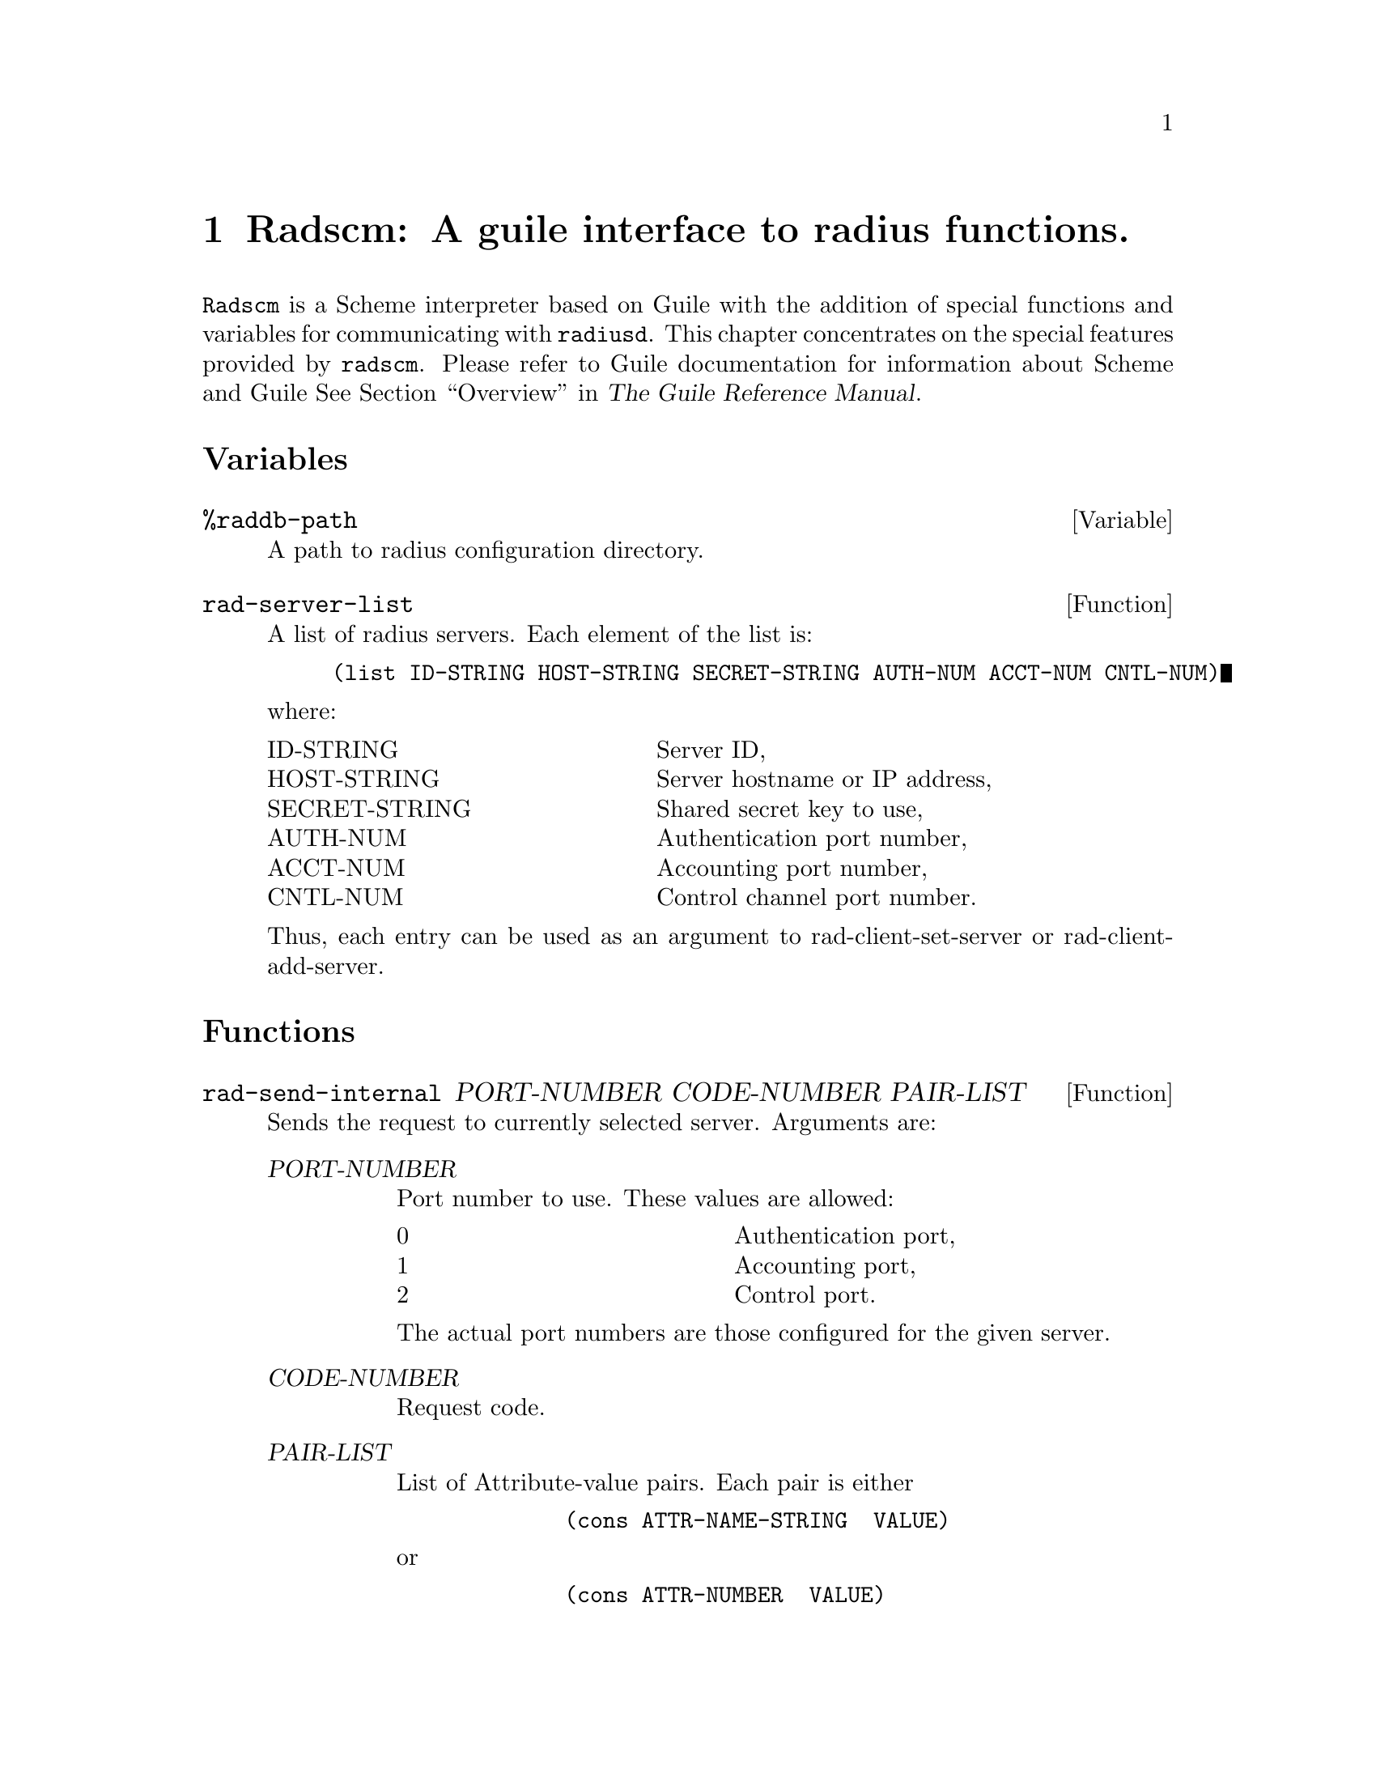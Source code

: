 @c This is part of the Radius manual.
@c Copyright (C) 1999,2000,2001 Sergey Poznyakoff
@c See file radius.texi for copying conditions.
@comment *******************************************************************
@node Radscm, , Builddbm, Top
@chapter Radscm: A guile interface to radius functions.
@pindex radscm
@cindex guile interface

@code{Radscm} is a Scheme interpreter based on Guile with the addition
of special functions and variables for communicating with
@code{radiusd}. This chapter concentrates on the special features
provided by @code{radscm}. Please refer to Guile documentation for
information about Scheme and Guile @xref{Top,,Overview,guile,The Guile Reference Manual}.

@heading Variables

@deffn Variable %raddb-path
A path to radius configuration directory.
@end deffn

@deffn Function rad-server-list
A list of radius servers. Each element of the list is:

@lisp
(list ID-STRING HOST-STRING SECRET-STRING AUTH-NUM ACCT-NUM CNTL-NUM)
@end lisp

@noindent
where:

@multitable @columnfractions .40 .45
@item ID-STRING         @tab Server ID,
@item HOST-STRING	@tab Server hostname or IP address,
@item SECRET-STRING	@tab Shared secret key to use,
@item AUTH-NUM          @tab Authentication port number,
@item ACCT-NUM          @tab Accounting port number,
@item CNTL-NUM          @tab Control channel port number.
@end multitable
Thus, each entry can be used as an argument to rad-client-set-server or
rad-client-add-server.
@end deffn

@heading Functions

@deffn Function rad-send-internal PORT-NUMBER CODE-NUMBER PAIR-LIST
Sends the request to currently selected server.
Arguments are:

@table @var
@item  PORT-NUMBER
Port number to use. These values are allowed:

        @multitable @columnfractions .40 .40
                @item  0         @tab Authentication port,
                @item  1         @tab Accounting port,
                @item  2         @tab Control port.
        @end multitable
        @noindent
The actual port numbers are those configured for
the given server.
@item  CODE-NUMBER
Request code.
@item  PAIR-LIST
List of Attribute-value pairs. Each pair is either
@lisp
        (cons ATTR-NAME-STRING  VALUE)
@end lisp
or
@lisp
        (cons ATTR-NUMBER  VALUE)
@end lisp
@end table
@noindent

Return:

On success
@lisp
	(list RETURN-CODE-NUMBER PAIR-LIST)
@end lisp
On failure:
@lisp
	'()
@end lisp
@end deffn

@deffn Function rad-send PORT-NUMBER CODE-NUMBER PAIR-LIST . VERBOSE
Sends a radius request. Actually it does the same work as rad-send-internal
but if VERBOSE is specified, the verbose report about interaction with
the radius server is printed.
@end deffn

@deffn Function rad-client-list-servers
List currently configured servers. Two columns for each server are displayed:
Server ID and IP address.
@end deffn

@deffn Function rad-get-server
Returns the ID of the currently selected server.
@end deffn

@deffn Function rad-client-set-server LIST
Selects for use the server described by LIST. A LIST should be:

@lisp
(list ID-STRING HOST-STRING SECRET-STRING AUTH-NUM ACCT-NUM CNTL-NUM)
@end lisp
@noindent
where:

@multitable @columnfractions .40 .45
@item ID-STRING         @tab Server ID,
@item HOST-STRING	@tab Server hostname or IP address,
@item SECRET-STRING	@tab Shared secret key to use,
@item AUTH-NUM          @tab Authentication port number,
@item ACCT-NUM          @tab Accounting port number,
@item CNTL-NUM          @tab Control channel port number.
@end multitable
@end deffn

@deffn Function rad-client-add-server LIST
Adds the server described by LIST to the list of active servers.
A LIST should be:

@lisp
(list ID-STRING HOST-STRING SECRET-STRING AUTH-NUM ACCT-NUM CNTL-NUM)
@end lisp

@noindent
where:

@multitable @columnfractions .40 .45
@item ID-STRING         @tab Server ID,
@item HOST-STRING	@tab Server hostname or IP address,
@item SECRET-STRING	@tab Shared secret key to use,
@item AUTH-NUM          @tab Authentication port number,
@item ACCT-NUM          @tab Accounting port number,
@item CNTL-NUM          @tab Control channel port number.
@end multitable
@end deffn

@deffn Function rad-dict-name->attr NAME-STRING
Returns a dictionary entry for the given attribute name or #f if
no such name was found in the dictionary.
The entry is a list of the form:

@lisp
	(NAME-STRING ATTR-NUMBER TYPE-NUMBER VENDOR)
@end lisp

@noindent
where:

@multitable @columnfractions .40 .45
	@item NAME-STRING	@tab is the attribute name,
        @item VALUE-NUMBER	@tab is the attribute number,
	@item TYPE-NUMBER	@tab is the attribute type,
	@item VENDOR
@tab is the vendor PEC, if the attribute is a Vendor-Specific one, or #f otherwise.
@end multitable
@end deffn

@deffn Function rad-dict-name->value ATTR VALUE-STRING
Returns the numeric value of the VALUE-STRING symbolic value pertaining
to attribute ATTR. ATTR can be either the attribute name or its number.
@end deffn

@deffn Function rad-dict-pec->vendor PEC-NUMBER
Converts PEC to the vendor name
@end deffn

@deffn Function rad-read-no-echo PROMPT-STRING
Prints the given PROMPT-STRING, disables echoing, reads a string up to the
next newline character, restores echoing and returns the string entered.
This is the interface to the C getpass(3) function.
@end deffn

@deffn Function rad-client-source-ip IP-STRING
Sets the IP address to be used as source IP. IP-STRING can be either an
IP address in dotted-quad form or a hostname.
@end deffn

@deffn Function rad-client-timeout NUMBER
Sets the timeout for waiting to the server reply.
@end deffn

@deffn Function rad-client-retry NUMBER
Sets the number of retries for sending requests to a radius server.
@end deffn

@deffn Function rad-format-code DEST-BOOL CODE-NUMBER
Format a radius reply code into a human-readable form.
DEST-BOOL has the same meaning as in format.
@end deffn

@deffn Function rad-format-pair DEST-BOOL PAIR
Format a radius attribute/value pair for output.
DEST-BOOL has the same meaning as in format.
PAIR is either
@lisp
		(cons NAME-STRING VALUE)
@end lisp
	or
@lisp
		(cons ATTR-NUMBER VALUE)
@end lisp
@noindent
where VALUE may be of any type appropriate for the given attribute.
@end deffn

@deffn Function rad-print-pairs DEST-BOOL PAIR-LIST
Output the radius attribute/value pairs from the PAIR-LIST.
DEST-BOOL has the same meaning as in format.
PAIR-LIST is a list of pairs in the form

@lisp
		(cons NAME-STRING VALUE)
@end lisp
@noindent
	or

@lisp
		(cons ATTR-NUMBER VALUE)
@end lisp
@noindent
where VALUE may be of any type appropriate for the given attribute.

All "Reply-Message" pairs from the list are concatenated and displayed
as one.
@end deffn

@deffn Function rad-format-reply-msg PAIR-LIST . TEXT
Concatenate and print text from all "Reply-Message" pairs from the
PAIR-LIST. If TEXT is specified, it is printed before the concatenated
text.
@end deffn

@deffn Function rad-list-servers
For each server from @code{rad-server-list} print its ID and hostname
or IP address.
@end deffn

@deffn Function rad-select-server ID-STRING
Select the server identified by ID-STRING as a current server. The server
data are looked up in rad-server-list variable.
@end deffn

@deffn Function rad-add-server ID-STRING
Add the server identified by ID-STRING to the list of current servers.
The server data are looked up in rad-server-list variable.
@end deffn
